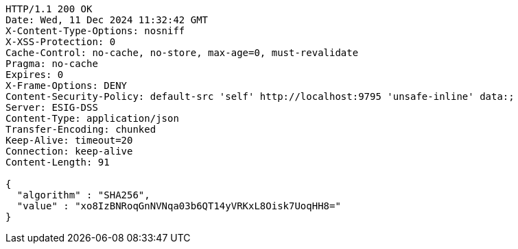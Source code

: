 [source,http,options="nowrap"]
----
HTTP/1.1 200 OK
Date: Wed, 11 Dec 2024 11:32:42 GMT
X-Content-Type-Options: nosniff
X-XSS-Protection: 0
Cache-Control: no-cache, no-store, max-age=0, must-revalidate
Pragma: no-cache
Expires: 0
X-Frame-Options: DENY
Content-Security-Policy: default-src 'self' http://localhost:9795 'unsafe-inline' data:;
Server: ESIG-DSS
Content-Type: application/json
Transfer-Encoding: chunked
Keep-Alive: timeout=20
Connection: keep-alive
Content-Length: 91

{
  "algorithm" : "SHA256",
  "value" : "xo8IzBNRoqGnNVNqa03b6QT14yVRKxL8Oisk7UoqHH8="
}
----